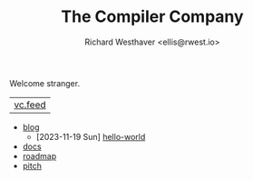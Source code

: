 #+TITLE: The Compiler Company
#+AUTHOR: Richard Westhaver <ellis@rwest.io>
#+OPTIONS: ^:nil toc:nil num:nil html-postamble:nil
#+HTML_HEAD: <link rel="stylesheet" href="https://fonts.xz.style/serve/inter.css"/>
#+HTML_HEAD: <link rel="stylesheet" type="text/css" href="https://packy.rwest.io/style/css/new.min.css"/>
#+HTML_HEAD: <link rel="stylesheet" type="text/css" href="https://packy.rwest.io/style/css/night.css"/>
#+EXPORT_FILE_NAME: index
Welcome stranger.

|[[https://lab.rwest.io/comp.atom][vc.feed]]|

- [[file:blog][blog]] 
  - [2023-11-19 Sun] [[https://compiler.company/blog/hello-world][hello-world]]

- [[file:docs][docs]] 
- [[file:roadmap.org][roadmap]]
- [[file:pitch.org][pitch]]
